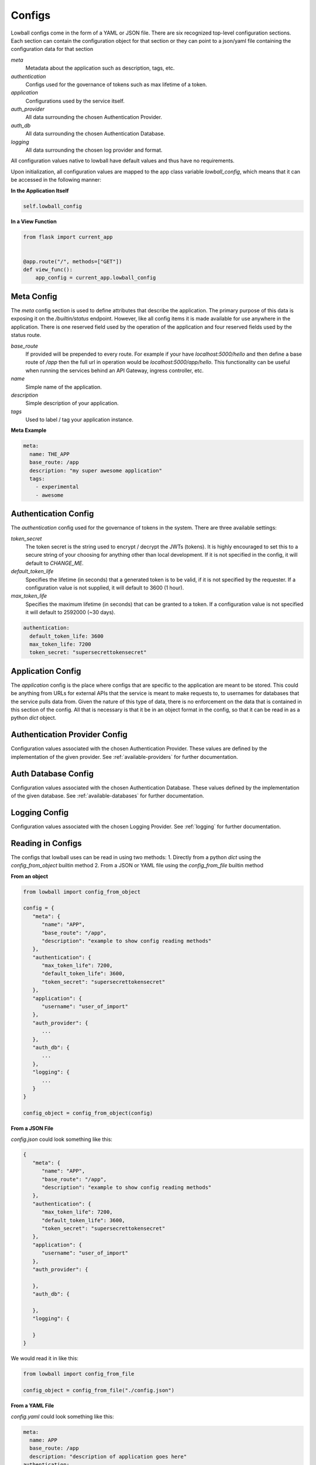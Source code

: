 .. _configuration:

Configs
#######

Lowball configs come in the form of a YAML or JSON file. There are six recognized top-level configuration sections. Each
section can contain the configuration object for that section or they can point to a json/yaml file containing the
configuration data for that section

`meta`
  Metadata about the application such as description, tags, etc.

`authentication`
  Configs used for the governance of tokens such as max lifetime of a token.

`application`
  Configurations used by the service itself.

`auth_provider`
  All data surrounding the chosen Authentication Provider.

`auth_db`
  All data surrounding the chosen Authentication Database.

`logging`
  All data surrounding the chosen log provider and format.

All configuration values native to lowball have default values and thus have no requirements.

Upon initialization, all configuration values are mapped to the app class variable `lowball_config`, which means that it
can be accessed in the following manner:

**In the Application Itself**

.. code-block:: python

    self.lowball_config


**In a View Function**

.. code-block:: python

    from flask import current_app


    @app.route("/", methods=["GET"])
    def view_func():
        app_config = current_app.lowball_config


Meta Config
************

The `meta` config section is used to define attributes that describe the application. The primary purpose of this data
is exposing it on the `/builtin/status` endpoint. However, like all config items it is made available for use anywhere
in the application. There is one reserved field used by the operation of the application and four reserved fields used
by the status route.

`base_route`
  If provided will be prepended to every route. For example if your have `localhost:5000/hello` and then define a base
  route of `/app` then the full url in operation would be `localhost:5000/app/hello`. This functionality can be useful
  when running the services behind an API Gateway, ingress controller, etc.

`name`
  Simple name of the application.

`description`
  Simple description of your application.

`tags`
  Used to label / tag your application instance.

**Meta Example**

.. code-block:: yaml

    meta:
      name: THE_APP
      base_route: /app
      description: "my super awesome application"
      tags:
        - experimental
        - awesome

Authentication Config
*********************

The `authentication` config used for the governance of tokens in the system. There are three available settings:

`token_secret`
  The token secret is the string used to encrypt / decrypt the JWTs (tokens). It is highly encouraged to set this to a
  secure string of your choosing for anything other than local development. If it is not specified in the config, it
  will default to `CHANGE_ME`.

`default_token_life`
  Specifies the lifetime (in seconds) that a generated token is to be valid, if it is not specified by the requester. If
  a configuration value is not supplied, it will default to 3600 (1 hour).

`max_token_life`
  Specifies the maximum lifetime (in seconds) that can be granted to a token. If a configuration value is not specified
  it will default to 2592000 (~30 days).


.. code-block:: yaml

    authentication:
      default_token_life: 3600
      max_token_life: 7200
      token_secret: "supersecrettokensecret"


Application Config
******************

The `application` config is the place where configs that are specific to the application are meant to be stored. This
could be anything from URLs for external APIs that the service is meant to make requests to, to usernames for databases
that the service pulls data from. Given the nature of this type of data, there is no enforcement on the data that
is contained in this section of the config. All that is necessary is that it be in an object format in the config, so
that it can be read in as a python `dict` object.


Authentication Provider Config
******************************

Configuration values associated with the chosen Authentication Provider. These values are defined by the implementation
of the given provider. See :ref:`available-providers` for further documentation.

Auth Database Config
********************

Configuration values associated with the chosen Authentication Database. These values defined by the implementation of
the given database. See :ref:`available-databases` for further documentation.

Logging Config
**************

Configuration values associated with the chosen Logging Provider. See :ref:`logging` for further documentation.

Reading in Configs
*******************

The configs that lowball uses can be read in using two methods:
1. Directly from a python `dict` using the `config_from_object` builtin method
2. From a JSON or YAML file using the `config_from_file` builtin method

**From an object**

.. code-block:: python

    from lowball import config_from_object

    config = {
       "meta": {
          "name": "APP",
          "base_route": "/app",
          "description": "example to show config reading methods"
       },
       "authentication": {
          "max_token_life": 7200,
          "default_token_life": 3600,
          "token_secret": "supersecrettokensecret"
       },
       "application": {
          "username": "user_of_import"
       },
       "auth_provider": {
          ...
       },
       "auth_db": {
          ...
       },
       "logging": {
          ...
       }
    }

    config_object = config_from_object(config)


**From a JSON File**

`config.json` could look something like this:

.. code-block:: json

    {
       "meta": {
          "name": "APP",
          "base_route": "/app",
          "description": "example to show config reading methods"
       },
       "authentication": {
          "max_token_life": 7200,
          "default_token_life": 3600,
          "token_secret": "supersecrettokensecret"
       },
       "application": {
          "username": "user_of_import"
       },
       "auth_provider": {

       },
       "auth_db": {

       },
       "logging": {

       }
    }


We would read it in like this:

.. code-block:: python

    from lowball import config_from_file

    config_object = config_from_file("./config.json")


**From a YAML File**

`config.yaml` could look something like this:

.. code-block:: yaml

    meta:
      name: APP
      base_route: /app
      description: "description of application goes here"
    authentication:
      default_token_life: 3600
      max_token_life: 7200
      token_secret: "supersecrettokensecret"
    application:
      username: user_of_import
    auth_provider:
      ...
    auth_db:
      ...
    logging:
      ...

or this if using sub files:

.. code-block:: yaml

    meta: /path/to/meta.yaml
    authentication:
      default_token_life: 3600
      max_token_life: 7200
      token_secret: "supersecrettokensecret"
    application: /path/to/app.yaml
    auth_provider:
      ...
    auth_db:
      ...
    logging:
      ...

We would read it in like this:

.. code-block:: python

    from lowball import config_from_file

    config_object = config_from_file("./config.yaml")
